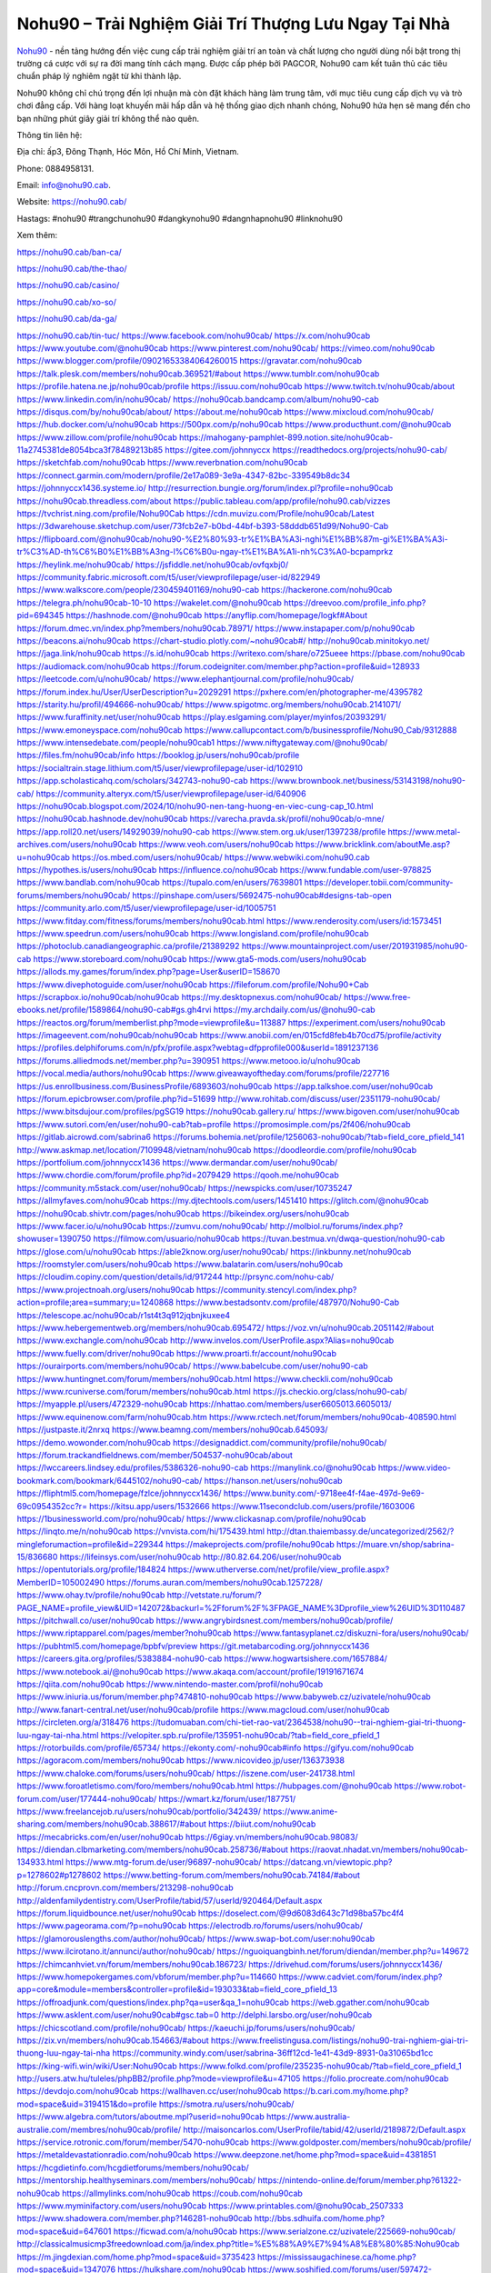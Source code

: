 Nohu90 – Trải Nghiệm Giải Trí Thượng Lưu Ngay Tại Nhà
===================================

`Nohu90 <https://nohu90.cab/>`_ - nền tảng hướng đến việc cung cấp trải nghiệm giải trí an toàn và chất lượng cho người dùng nổi bật trong thị trường cá cược với sự ra đời mang tính cách mạng. Được cấp phép bởi PAGCOR, Nohu90 cam kết tuân thủ các tiêu chuẩn pháp lý nghiêm ngặt từ khi thành lập. 

Nohu90 không chỉ chú trọng đến lợi nhuận mà còn đặt khách hàng làm trung tâm, với mục tiêu cung cấp dịch vụ và trò chơi đẳng cấp. Với hàng loạt khuyến mãi hấp dẫn và hệ thống giao dịch nhanh chóng, Nohu90 hứa hẹn sẽ mang đến cho bạn những phút giây giải trí không thể nào quên.

Thông tin liên hệ: 

Địa chỉ: ấp3, Đông Thạnh, Hóc Môn, Hồ Chí Minh, Vietnam. 

Phone: 0884958131. 

Email: info@nohu90.cab. 

Website: https://nohu90.cab/ 

Hastags: #nohu90 #trangchunohu90 #dangkynohu90 #dangnhapnohu90 #linknohu90

Xem thêm:

https://nohu90.cab/ban-ca/

https://nohu90.cab/the-thao/

https://nohu90.cab/casino/

https://nohu90.cab/xo-so/

https://nohu90.cab/da-ga/

https://nohu90.cab/tin-tuc/
https://www.facebook.com/nohu90cab/
https://x.com/nohu90cab
https://www.youtube.com/@nohu90cab
https://www.pinterest.com/nohu90cab/
https://vimeo.com/nohu90cab
https://www.blogger.com/profile/09021653384064260015
https://gravatar.com/nohu90cab
https://talk.plesk.com/members/nohu90cab.369521/#about
https://www.tumblr.com/nohu90cab
https://profile.hatena.ne.jp/nohu90cab/profile
https://issuu.com/nohu90cab
https://www.twitch.tv/nohu90cab/about
https://www.linkedin.com/in/nohu90cab/
https://nohu90cab.bandcamp.com/album/nohu90-cab
https://disqus.com/by/nohu90cab/about/
https://about.me/nohu90cab
https://www.mixcloud.com/nohu90cab/
https://hub.docker.com/u/nohu90cab
https://500px.com/p/nohu90cab
https://www.producthunt.com/@nohu90cab
https://www.zillow.com/profile/nohu90cab
https://mahogany-pamphlet-899.notion.site/nohu90cab-11a2745381de8054bca3f78489213b85
https://gitee.com/johnnyccx
https://readthedocs.org/projects/nohu90-cab/
https://sketchfab.com/nohu90cab
https://www.reverbnation.com/nohu90cab
https://connect.garmin.com/modern/profile/2e17a089-3e9a-4347-82bc-339549b8dc34
https://johnnyccx1436.systeme.io/
http://resurrection.bungie.org/forum/index.pl?profile=nohu90cab
https://nohu90cab.threadless.com/about
https://public.tableau.com/app/profile/nohu90.cab/vizzes
https://tvchrist.ning.com/profile/Nohu90Cab
https://cdn.muvizu.com/Profile/nohu90cab/Latest
https://3dwarehouse.sketchup.com/user/73fcb2e7-b0bd-44bf-b393-58dddb651d99/Nohu90-Cab
https://flipboard.com/@nohu90cab/nohu90-%E2%80%93-tr%E1%BA%A3i-nghi%E1%BB%87m-gi%E1%BA%A3i-tr%C3%AD-th%C6%B0%E1%BB%A3ng-l%C6%B0u-ngay-t%E1%BA%A1i-nh%C3%A0-bcpamprkz
https://heylink.me/nohu90cab/
https://jsfiddle.net/nohu90cab/ovfqxbj0/
https://community.fabric.microsoft.com/t5/user/viewprofilepage/user-id/822949
https://www.walkscore.com/people/230459401169/nohu90-cab
https://hackerone.com/nohu90cab
https://telegra.ph/nohu90cab-10-10
https://wakelet.com/@nohu90cab
https://dreevoo.com/profile_info.php?pid=694345
https://hashnode.com/@nohu90cab
https://anyflip.com/homepage/logkf#About
https://forum.dmec.vn/index.php?members/nohu90cab.78971/
https://www.instapaper.com/p/nohu90cab
https://beacons.ai/nohu90cab
https://chart-studio.plotly.com/~nohu90cab#/
http://nohu90cab.minitokyo.net/
https://jaga.link/nohu90cab
https://s.id/nohu90cab
https://writexo.com/share/o725ueee
https://pbase.com/nohu90cab
https://audiomack.com/nohu90cab
https://forum.codeigniter.com/member.php?action=profile&uid=128933
https://leetcode.com/u/nohu90cab/
https://www.elephantjournal.com/profile/nohu90cab/
https://forum.index.hu/User/UserDescription?u=2029291
https://pxhere.com/en/photographer-me/4395782
https://starity.hu/profil/494666-nohu90cab/
https://www.spigotmc.org/members/nohu90cab.2141071/
https://www.furaffinity.net/user/nohu90cab
https://play.eslgaming.com/player/myinfos/20393291/
https://www.emoneyspace.com/nohu90cab
https://www.callupcontact.com/b/businessprofile/Nohu90_Cab/9312888
https://www.intensedebate.com/people/nohu90cab1
https://www.niftygateway.com/@nohu90cab/
https://files.fm/nohu90cab/info
https://booklog.jp/users/nohu90cab/profile
https://socialtrain.stage.lithium.com/t5/user/viewprofilepage/user-id/102910
https://app.scholasticahq.com/scholars/342743-nohu90-cab
https://www.brownbook.net/business/53143198/nohu90-cab/
https://community.alteryx.com/t5/user/viewprofilepage/user-id/640906
https://nohu90cab.blogspot.com/2024/10/nohu90-nen-tang-huong-en-viec-cung-cap_10.html
https://nohu90cab.hashnode.dev/nohu90cab
https://varecha.pravda.sk/profil/nohu90cab/o-mne/
https://app.roll20.net/users/14929039/nohu90-cab
https://www.stem.org.uk/user/1397238/profile
https://www.metal-archives.com/users/nohu90cab
https://www.veoh.com/users/nohu90cab
https://www.bricklink.com/aboutMe.asp?u=nohu90cab
https://os.mbed.com/users/nohu90cab/
https://www.webwiki.com/nohu90.cab
https://hypothes.is/users/nohu90cab
https://influence.co/nohu90cab
https://www.fundable.com/user-978825
https://www.bandlab.com/nohu90cab
https://tupalo.com/en/users/7639801
https://developer.tobii.com/community-forums/members/nohu90cab/
https://pinshape.com/users/5692475-nohu90cab#designs-tab-open
https://community.arlo.com/t5/user/viewprofilepage/user-id/1005751
https://www.fitday.com/fitness/forums/members/nohu90cab.html
https://www.renderosity.com/users/id:1573451
https://www.speedrun.com/users/nohu90cab
https://www.longisland.com/profile/nohu90cab
https://photoclub.canadiangeographic.ca/profile/21389292
https://www.mountainproject.com/user/201931985/nohu90-cab
https://www.storeboard.com/nohu90cab
https://www.gta5-mods.com/users/nohu90cab
https://allods.my.games/forum/index.php?page=User&userID=158670
https://www.divephotoguide.com/user/nohu90cab
https://fileforum.com/profile/Nohu90+Cab
https://scrapbox.io/nohu90cab/nohu90cab
https://my.desktopnexus.com/nohu90cab/
https://www.free-ebooks.net/profile/1589864/nohu90-cab#gs.gh4rvi
https://my.archdaily.com/us/@nohu90-cab
https://reactos.org/forum/memberlist.php?mode=viewprofile&u=113887
https://experiment.com/users/nohu90cab
https://imageevent.com/nohu90cab/nohu90cab
https://www.anobii.com/en/015cfd8feb4b70cd75/profile/activity
https://profiles.delphiforums.com/n/pfx/profile.aspx?webtag=dfpprofile000&userId=1891237136
https://forums.alliedmods.net/member.php?u=390951
https://www.metooo.io/u/nohu90cab
https://vocal.media/authors/nohu90cab
https://www.giveawayoftheday.com/forums/profile/227716
https://us.enrollbusiness.com/BusinessProfile/6893603/nohu90cab
https://app.talkshoe.com/user/nohu90cab
https://forum.epicbrowser.com/profile.php?id=51699
http://www.rohitab.com/discuss/user/2351179-nohu90cab/
https://www.bitsdujour.com/profiles/pgSG19
https://nohu90cab.gallery.ru/
https://www.bigoven.com/user/nohu90cab
https://www.sutori.com/en/user/nohu90-cab?tab=profile
https://promosimple.com/ps/2f406/nohu90cab
https://gitlab.aicrowd.com/sabrina6
https://forums.bohemia.net/profile/1256063-nohu90cab/?tab=field_core_pfield_141
http://www.askmap.net/location/7109948/vietnam/nohu90cab
https://doodleordie.com/profile/nohu90cab
https://portfolium.com/johnnyccx1436
https://www.dermandar.com/user/nohu90cab/
https://www.chordie.com/forum/profile.php?id=2079429
https://qooh.me/nohu90cab
https://community.m5stack.com/user/nohu90cab/
https://newspicks.com/user/10735247
https://allmyfaves.com/nohu90cab
https://my.djtechtools.com/users/1451410
https://glitch.com/@nohu90cab
https://nohu90cab.shivtr.com/pages/nohu90cab
https://bikeindex.org/users/nohu90cab
https://www.facer.io/u/nohu90cab
https://zumvu.com/nohu90cab/
http://molbiol.ru/forums/index.php?showuser=1390750
https://filmow.com/usuario/nohu90cab
https://tuvan.bestmua.vn/dwqa-question/nohu90-cab
https://glose.com/u/nohu90cab
https://able2know.org/user/nohu90cab/
https://inkbunny.net/nohu90cab
https://roomstyler.com/users/nohu90cab
https://www.balatarin.com/users/nohu90cab
https://cloudim.copiny.com/question/details/id/917244
http://prsync.com/nohu-cab/
https://www.projectnoah.org/users/nohu90cab
https://community.stencyl.com/index.php?action=profile;area=summary;u=1240868
https://www.bestadsontv.com/profile/487970/Nohu90-Cab
https://telescope.ac/nohu90cab/r1st4t3q912jqbnjkuxee4
https://www.hebergementweb.org/members/nohu90cab.695472/
https://voz.vn/u/nohu90cab.2051142/#about
https://www.exchangle.com/nohu90cab
http://www.invelos.com/UserProfile.aspx?Alias=nohu90cab
https://www.fuelly.com/driver/nohu90cab
https://www.proarti.fr/account/nohu90cab
https://ourairports.com/members/nohu90cab/
https://www.babelcube.com/user/nohu90-cab
https://www.huntingnet.com/forum/members/nohu90cab.html
https://www.checkli.com/nohu90cab
https://www.rcuniverse.com/forum/members/nohu90cab.html
https://js.checkio.org/class/nohu90-cab/
https://myapple.pl/users/472329-nohu90cab
https://nhattao.com/members/user6605013.6605013/
https://www.equinenow.com/farm/nohu90cab.htm
https://www.rctech.net/forum/members/nohu90cab-408590.html
https://justpaste.it/2nrxq
https://www.beamng.com/members/nohu90cab.645093/
https://demo.wowonder.com/nohu90cab
https://designaddict.com/community/profile/nohu90cab/
https://forum.trackandfieldnews.com/member/504537-nohu90cab/about
https://lwccareers.lindsey.edu/profiles/5386326-nohu90-cab
https://manylink.co/@nohu90cab
https://www.video-bookmark.com/bookmark/6445102/nohu90-cab/
https://hanson.net/users/nohu90cab
https://fliphtml5.com/homepage/fzlce/johnnyccx1436/
https://www.bunity.com/-9718ee4f-f4ae-497d-9e69-69c0954352cc?r=
https://kitsu.app/users/1532666
https://www.11secondclub.com/users/profile/1603006
https://1businessworld.com/pro/nohu90cab/
https://www.clickasnap.com/profile/nohu90cab
https://linqto.me/n/nohu90cab
https://vnvista.com/hi/175439.html
http://dtan.thaiembassy.de/uncategorized/2562/?mingleforumaction=profile&id=229344
https://makeprojects.com/profile/nohu90cab
https://muare.vn/shop/sabrina-15/836680
https://lifeinsys.com/user/nohu90cab
http://80.82.64.206/user/nohu90cab
https://opentutorials.org/profile/184824
https://www.utherverse.com/net/profile/view_profile.aspx?MemberID=105002490
https://forums.auran.com/members/nohu90cab.1257228/
https://www.ohay.tv/profile/nohu90cab
http://vetstate.ru/forum/?PAGE_NAME=profile_view&UID=142072&backurl=%2Fforum%2F%3FPAGE_NAME%3Dprofile_view%26UID%3D110487
https://pitchwall.co/user/nohu90cab
https://www.angrybirdsnest.com/members/nohu90cab/profile/
https://www.riptapparel.com/pages/member?nohu90cab
https://www.fantasyplanet.cz/diskuzni-fora/users/nohu90cab/
https://pubhtml5.com/homepage/bpbfv/preview
https://git.metabarcoding.org/johnnyccx1436
https://careers.gita.org/profiles/5383884-nohu90-cab
https://www.hogwartsishere.com/1657884/
https://www.notebook.ai/@nohu90cab
https://www.akaqa.com/account/profile/19191671674
https://qiita.com/nohu90cab
https://www.nintendo-master.com/profil/nohu90cab
https://www.iniuria.us/forum/member.php?474810-nohu90cab
https://www.babyweb.cz/uzivatele/nohu90cab
http://www.fanart-central.net/user/nohu90cab/profile
https://www.magcloud.com/user/nohu90cab
https://circleten.org/a/318476
https://tudomuaban.com/chi-tiet-rao-vat/2364538/nohu90--trai-nghiem-giai-tri-thuong-luu-ngay-tai-nha.html
https://velopiter.spb.ru/profile/135951-nohu90cab/?tab=field_core_pfield_1
https://rotorbuilds.com/profile/65734/
https://ekonty.com/-nohu90cab#info
https://gifyu.com/nohu90cab
https://agoracom.com/members/nohu90cab
https://www.nicovideo.jp/user/136373938
https://www.chaloke.com/forums/users/nohu90cab/
https://iszene.com/user-241738.html
https://www.foroatletismo.com/foro/members/nohu90cab.html
https://hubpages.com/@nohu90cab
https://www.robot-forum.com/user/177444-nohu90cab/
https://wmart.kz/forum/user/187751/
https://www.freelancejob.ru/users/nohu90cab/portfolio/342439/
https://www.anime-sharing.com/members/nohu90cab.388617/#about
https://biiut.com/nohu90cab
https://mecabricks.com/en/user/nohu90cab
https://6giay.vn/members/nohu90cab.98083/
https://diendan.clbmarketing.com/members/nohu90cab.258736/#about
https://raovat.nhadat.vn/members/nohu90cab-134933.html
https://www.mtg-forum.de/user/96897-nohu90cab/
https://datcang.vn/viewtopic.php?p=1278602#p1278602
https://www.betting-forum.com/members/nohu90cab.74184/#about
http://forum.cncprovn.com/members/213298-nohu90cab
http://aldenfamilydentistry.com/UserProfile/tabid/57/userId/920464/Default.aspx
https://forum.liquidbounce.net/user/nohu90cab
https://doselect.com/@9d6083d643c71d98ba57bc4f4
https://www.pageorama.com/?p=nohu90cab
https://electrodb.ro/forums/users/nohu90cab/
https://glamorouslengths.com/author/nohu90cab/
https://www.swap-bot.com/user:nohu90cab
https://www.ilcirotano.it/annunci/author/nohu90cab/
https://nguoiquangbinh.net/forum/diendan/member.php?u=149672
https://chimcanhviet.vn/forum/members/nohu90cab.186723/
https://drivehud.com/forums/users/johnnyccx1436/
https://www.homepokergames.com/vbforum/member.php?u=114660
https://www.cadviet.com/forum/index.php?app=core&module=members&controller=profile&id=193033&tab=field_core_pfield_13
https://offroadjunk.com/questions/index.php?qa=user&qa_1=nohu90cab
https://web.ggather.com/nohu90cab
https://www.asklent.com/user/nohu90cab#gsc.tab=0
http://delphi.larsbo.org/user/nohu90cab
https://chicscotland.com/profile/nohu90cab/
https://kaeuchi.jp/forums/users/nohu90cab/
https://zix.vn/members/nohu90cab.154663/#about
https://www.freelistingusa.com/listings/nohu90-trai-nghiem-giai-tri-thuong-luu-ngay-tai-nha
https://community.windy.com/user/sabrina-36ff12cd-1e41-43d9-8931-0a31065bd1cc
https://king-wifi.win/wiki/User:Nohu90cab
https://www.folkd.com/profile/235235-nohu90cab/?tab=field_core_pfield_1
http://users.atw.hu/tuleles/phpBB2/profile.php?mode=viewprofile&u=47105
https://folio.procreate.com/nohu90cab
https://devdojo.com/nohu90cab
https://wallhaven.cc/user/nohu90cab
https://b.cari.com.my/home.php?mod=space&uid=3194151&do=profile
https://smotra.ru/users/nohu90cab/
https://www.algebra.com/tutors/aboutme.mpl?userid=nohu90cab
https://www.australia-australie.com/membres/nohu90cab/profile/
http://maisoncarlos.com/UserProfile/tabid/42/userId/2189872/Default.aspx
https://service.rotronic.com/forum/member/5470-nohu90cab
https://www.goldposter.com/members/nohu90cab/profile/
https://metaldevastationradio.com/nohu90cab
https://www.deepzone.net/home.php?mod=space&uid=4381851
https://hcgdietinfo.com/hcgdietforums/members/nohu90cab/
https://mentorship.healthyseminars.com/members/nohu90cab/
https://nintendo-online.de/forum/member.php?61322-nohu90cab
https://allmylinks.com/nohu90cab
https://coub.com/nohu90cab
https://www.myminifactory.com/users/nohu90cab
https://www.printables.com/@nohu90cab_2507333
https://www.shadowera.com/member.php?146281-nohu90cab
http://bbs.sdhuifa.com/home.php?mod=space&uid=647601
https://ficwad.com/a/nohu90cab
https://www.serialzone.cz/uzivatele/225669-nohu90cab/
http://classicalmusicmp3freedownload.com/ja/index.php?title=%E5%88%A9%E7%94%A8%E8%80%85:Nohu90cab
https://m.jingdexian.com/home.php?mod=space&uid=3735423
https://mississaugachinese.ca/home.php?mod=space&uid=1347076
https://hulkshare.com/nohu90cab
https://www.soshified.com/forums/user/597472-nohu90cab/
https://tatoeba.org/vi/user/profile/nohu90cab
https://my.bio/nohu90cab
https://transfur.com/Users/nohu90cab
https://petitlyrics.com/profile/nohu90cab
https://forums.stardock.com/user/7389205
https://ok.ru/profile/909993655816/statuses/156568900076808
https://scholar.google.com/citations?user=0z47d7MAAAAJ&hl=vi
https://www.plurk.com/nohu90cab
https://www.bitchute.com/channel/LwTa02kxJL52
https://teletype.in/@nohu90cab
https://postheaven.net/ku14izuqz7
https://zenwriting.net/gaouoniuo1
https://velog.io/@nohu90cab/about
https://globalcatalog.com/nohu90cab.vn
https://www.metaculus.com/accounts/profile/216102/
https://commiss.io/nohu90cab
https://sovren.media/u/nohu90cab/
https://www.vid419.com/home.php?mod=space&uid=3394519
https://bysee3.com/home.php?mod=space&uid=4864670
https://www.okaywan.com/home.php?mod=space&uid=554517
https://www.yanyiku.cn/home.php?mod=space&uid=4539071
https://www.pixiv.net/en/users/110344391
https://shapshare.com/nohu90cab
https://thearticlesdirectory.co.uk/members/johnnyccx1436/
http://onlineboxing.net/jforum/user/profile/317875.page
https://golbis.com/user/nohu90cab/
https://eternagame.org/players/414487
http://memmai.com/index.php?members/nohu90cab.15247/#about
https://www.canadavisa.com/canada-immigration-discussion-board/members/nohu90cab.1234533/
https://www.fitundgesund.at/profil/nohu90cab
http://www.biblesupport.com/user/606766-nohu90cab/
https://www.goodreads.com/review/show/6915187836
https://fileforums.com/member.php?u=275959
https://www.globhy.com/nohu90cab
https://forum.enscape3d.com/wcf/index.php?user/96063-nohu90cab/
https://forum.xorbit.space/member.php/8801-nohu90cab
https://findaspring.org/members/nohu90cab/
https://ingmac.ru/forum/?PAGE_NAME=profile_view&UID=58433
http://l-avt.ru/support/dialog/?PAGE_NAME=profile_view&UID=78892&backurl=%2Fsupport%2Fdialog%2F%3FPAGE_NAME%3Dprofile_view%26UID%3D64353
https://www.imagekind.com/MemberProfile.aspx?MID=aefc34c8-93a8-4b72-a15a-5c16519ba4d8
https://storyweaver.org.in/en/users/1006420
https://club.doctissimo.fr/nohu90cab/
https://urlscan.io/result/d9047a35-7a13-430d-b4a6-38257b75f131/
https://www.outlived.co.uk/author/nohu90cab/
https://motion-gallery.net/users/653929
https://linkmix.co/27096753
https://potofu.me/nohu90cab
https://www.mycast.io/profiles/296193/username/nohu90cab
https://www.sythe.org/members/nohu90cab.1801473/
https://dongnairaovat.com/members/nohu90cab.23241.html
https://hiqy.in/nohu90cab
https://kemono.im/nohu90cab/nohu90-trai-nghiem-giai-tri-thuong-luu-ngay-tai-nha
https://web.trustexchange.com/company.php?q=nohu90.cab
https://imgcredit.xyz/nohu90cab
https://violet.vn/user/show/id/14974910
https://glints.com/vn/profile/public/74d410bf-1826-4729-8d1a-19e61769f371
https://pandoraopen.ru/author/nohu90cab/
http://www.innetads.com/view/item-3004750-Nohu90-%E2%80%93-Tr%E1%BA%A3i-Nghi%E1%BB%87m-Gi%E1%BA%A3i-Tr%C3%AD-Th%C6%B0%E1%BB%A3ng-L%C6%B0u-Ngay-T%E1%BA%A1i-Nh%C3%A0.html
http://www.getjob.us/usa-jobs-view/job-posting-901733-Nohu90-Cab.html
http://www.canetads.com/view/item-3962953-Nohu90-%E2%80%93-Tr%E1%BA%A3i-Nghi%E1%BB%87m-Gi%E1%BA%A3i-Tr%C3%AD-Th%C6%B0%E1%BB%A3ng-L%C6%B0u-Ngay-T%E1%BA%A1i-Nh%C3%A0.html
https://minecraftcommand.science/profile/nohu90cab
https://wiki.natlife.ru/index.php/%D0%A3%D1%87%D0%B0%D1%81%D1%82%D0%BD%D0%B8%D0%BA:Nohu90cab
https://wiki.gta-zona.ru/index.php/%D0%A3%D1%87%D0%B0%D1%81%D1%82%D0%BD%D0%B8%D0%BA:Nohu90cab
https://wiki.prochipovan.ru/index.php/%D0%A3%D1%87%D0%B0%D1%81%D1%82%D0%BD%D0%B8%D0%BA:Nohu90cab
https://www.itchyforum.com/en/member.php?307205-nohu90cab
https://myanimeshelf.com/profile/nohu90cab
https://expathealthseoul.com/profile/nohu90cab/
https://makersplace.com/johnnyccx1436/about
https://community.fyers.in/member/pMAZDcgWXk
https://www.multichain.com/qa/user/nohu90cab
http://www.worldchampmambo.com/UserProfile/tabid/42/userId/400020/Default.aspx
https://www.snipesocial.co.uk/nohu90cab
https://www.apelondts.org/Activity-Feed/My-Profile/UserId/38046
https://advpr.net/nohu90cab
https://pytania.radnik.pl/uzytkownik/nohu90cab
https://safechat.com/u/nohu90cab
https://mlx.su/paste/view/ea95de89
https://hackmd.okfn.de/s/BkPAkWBkke
https://personaljournal.ca/nohu90cab/nohu90-trai-nghiem-giai-tri-thuong-luu-ngay-tai-nha
http://techou.jp/index.php?nohu90cab
https://www.gamblingtherapy.org/forum/users/nohu90cab/
https://forums.megalith-games.com/member.php?action=profile&uid=1378759
https://ask-people.net/user/nohu90cab
https://linktaigo88.lighthouseapp.com/users/1954238
http://www.aunetads.com/view/item-2498628-Nohu90-%E2%80%93-Tr%E1%BA%A3i-Nghi%E1%BB%87m-Gi%E1%BA%A3i-Tr%C3%AD-Th%C6%B0%E1%BB%A3ng-L%C6%B0u-Ngay-T%E1%BA%A1i-Nh%C3%A0.html
https://bit.ly/m/nohu90cab
http://genina.com/user/editDone/4463037.page
https://golden-forum.com/memberlist.php?mode=viewprofile&u=150877
http://wiki.diamonds-crew.net/index.php?title=Benutzer:Nohu90cab
https://malt-orden.info/userinfo.php?uid=381670
https://filesharingtalk.com/members/602982-nohu90cab
https://belgaumonline.com/profile/nohu90cab/
https://chodaumoi247.com/members/nohu90cab.12904/#about
https://darksteam.net/members/nohu90cab.40330/#about
https://wefunder.com/nohu90cab
https://www.nulled.to/user/6242137-nohu90cab
https://forums.worldwarriors.net/profile/nohu90cab
https://nhadatdothi.net.vn/members/nohu90cab.28838/
https://demo.hedgedoc.org/s/Lb47A5Ahq
https://subscribe.ru/author/31604986
https://schoolido.lu/user/nohu90cab/
https://dev.muvizu.com/Profile/nohu90cab/Latest/
https://www.familie.pl/profil/nohu90cab
https://www.inflearn.com/users/1484461/@nohu90cab
https://conecta.bio/nohu90cab
https://qna.habr.com/user/nohu90cab
https://www.naucmese.cz/nohu90-cab?_fid=thjv
https://controlc.com/1f682204
http://psicolinguistica.letras.ufmg.br/wiki/index.php/Usu%C3%A1rio:Nohu90cab
https://wiki.sports-5.ch/index.php?title=Utilisateur:Nohu90cab
https://g0v.hackmd.io/s/SJaBh-B1kg
https://boersen.oeh-salzburg.at/author/nohu90cab/
https://bioimagingcore.be/q2a/user/nohu90cab
http://uno-en-ligne.com/profile.php?user=378139
https://kowabana.jp/users/130103
https://klotzlube.ru/forum/user/281468/
https://www.bandsworksconcerts.info/index.php?nohu90cab
https://ask.mallaky.com/?qa=user/nohu90cab
https://fab-chat.com/members/nohu90cab/profile/
https://www.faneo.es/users/nohu90cab/
https://cadillacsociety.com/users/nohu90cab/
https://bitbuilt.net/forums/index.php?members/nohu90cab.49187/#about
https://timdaily.vn/members/nohu90cab.90340/#about
https://www.xen-factory.com/index.php?members/nohu90cab.56788/#about
https://www.cake.me/me/nohu90cab
https://git.project-hobbit.eu/johnnyccx1436
https://forum.honorboundgame.com/user-470094.html
https://bandori.party/user/222857/nohu90cab/
https://forums.hostsearch.com/member.php?269639-nohu90cab
https://hackaday.io/nohu90cab
https://mnogootvetov.ru/index.php?qa=user&qa_1=nohu90cab
https://deadreckoninggame.com/index.php/User:Nohu90cab
https://herpesztitkaink.hu/forums/users/nohu90cab/
https://forum.opnsense.org/index.php?action=profile;u=49344
https://slatestarcodex.com/author/nohu90cab/
https://community.greeka.com/users/nohu90cab
https://yamcode.com/nohu90-cab
https://www.sakaseru.jp/mina/user/profile/203877
https://land-book.com/nohu90cab
https://illust.daysneo.com/illustrator/nohu90cab/
https://es.stylevore.com/user/nohu90cab
https://www.fdb.cz/clen/207508-nohu90cab.html
https://forum.html.it/forum/member.php?userid=464415
https://advego.com/profile/nohu90cab/
https://acomics.ru/-nohu90cab
https://www.astrobin.com/users/nohu90cab/
https://modworkshop.net/user/nohu90cab
https://stackshare.io/johnnyccx1436
https://fitinline.com/profile/nohu90cab/
https://tooter.in/nohu90cab
https://protospielsouth.com/user/46289
https://www.canadavideocompanies.ca/author/nohu90cab/
https://spiderum.com/nguoi-dung/nohu90cab
https://postgresconf.org/users/nohu90-cab
https://forum.czaswojny.pl/index.php?page=User&userID=32149
https://pixabay.com/users/46440812/
https://memes.tw/user/335331
https://medibang.com/author/26764188/
https://stepik.org/users/981087776/profile
https://forum.issabel.org/u/nohu90cab
https://www.wisim-welt.de/wsc/user/58128-nohu90cab/
https://www.freewebmarks.com/story/nohu90-trai-nghiem-giai-tri-thuong-luu-ngay-tai-nha
https://redpah.com/profile/413932/nohu90cab
https://permacultureglobal.org/users/74761-nohu90-cab
https://buonacausa.org/user/nohu90-cab
https://bootstrapbay.com/user/nohu90cab
https://www.rwaq.org/users/nohu90cab
https://secondstreet.ru/profile/nohu90cab/
https://www.planet-casio.com/Fr/compte/voir_profil.php?membre=nohu90cab
https://forums.wolflair.com/members/nohu90cab.118488/#about
https://www.zeldaspeedruns.com/profiles/nohu90cab
https://savelist.co/profile/users/nohu90cab
https://phatwalletforums.com/user/nohu90cab
https://community.wongcw.com/nohu90cab
http://www.pueblosecreto.com/Net/profile/view_profile.aspx?MemberId=1376698
https://www.hoaxbuster.com/redacteur/nohu90cab
https://code.antopie.org/nohu90cab
https://www.growkudos.com/profile/nohu90_cab
https://app.geniusu.com/users/2532712
https://www.databaze-her.cz/uzivatele/nohu90cab/
https://backloggery.com/nohu90cab
https://www.halaltrip.com/user/profile/171638/nohu90cab/
https://community.abp.io/members/nohu90cab
https://fora.babinet.cz/profile.php?section=essentials&id=69033
https://useum.org/myuseum/nohu90cab
http://www.hoektronics.com/author/nohu90cab/
https://www.iotappstory.com/community/members/nohu90cab
https://library.zortrax.com/members/nohu90-cab/
https://www.deafvideo.tv/vlogger/nohu90cab?o=mv
https://divisionmidway.org/jobs/author/nohu90cab/
http://phpbt.online.fr/profile.php?mode=view&uid=25678
https://allmynursejobs.com/author/nohu90cab/
https://www.montessorijobsuk.co.uk/author/nohu90cab/
http://linknohu90cab.geoblog.pl/
https://www.easyfie.com/nohu90cab
https://moodle3.appi.pt/user/profile.php?id=144525
https://www.udrpsearch.com/user/nohu90cab
https://www.vojta.com.pl/index.php/Forum/U%C5%BCytkownik/nohu90cab/
https://autismuk.com/autism-forum/users/nohu90cab/
http://jobboard.piasd.org/author/nohu90cab/
https://www.jumpinsport.com/users/nohu90cab
https://www.themplsegotist.com/members/nohu90cab/
https://jerseyboysblog.com/forum/member.php?action=profile&uid=14571
https://jobs.lajobsportal.org/profiles/5387101-nohu90-cab
https://magentoexpertforum.com/member.php/129005-nohu90cab
https://forum.gekko.wizb.it/user-25844.html
https://www.heavyironjobs.com/profiles/5387112-nohu90-cab
https://www.timessquarereporter.com/profile/nohu90cab
http://rias.ivanovo.ru/cgi-bin/mwf/user_info.pl?uid=33722
https://www.sabahjobs.com/author/nohu90cab/
https://cryptoverze.com/members/sabrina/info/
http://www.muzikspace.com/profiledetails.aspx?profileid=83629
http://ww.metanotes.com/user/nohu90cab
https://lessonsofourland.org/users/johnnyccx1436gmail-com/
https://bbcovenant.guildlaunch.com/users/blog/6573172/?mode=view&gid=97523
https://lkc.hp.com/member/johnnyccx143636364
https://www.ozbargain.com.au/user/522395
https://civitai.com/user/nohu90cab
https://www.chichi-pui.com/users/nohu90cab/
https://www.ricettario-bimby.it/profile/nohu90cab/377713
https://rpgplayground.com/game/nohu90-trai-nghiem-giai-tri-thuong-luu-ngay-tai-nha/
https://www.webwiki.de/nohu90.cab
https://securityheaders.com/?q=https%3A%2F%2Fnohu90.cab%2F&followRedirects=on
https://phuket.mol.go.th/forums/users/nohu90cab
https://golosknig.com/profile/nohu90cab/
https://github.com/nohu90cab
https://git.cryto.net/nohu90cab
https://hi-fi-forum.net/profile/977765
https://www.webwiki.it/nohu90.cab
https://madripedia.wikis.cc/wiki/Usuario:Nohu90cab
https://www.buzzsprout.com/2101801/episodes/15887881-nohu90-cab
https://podcastaddict.com/episode/https%3A%2F%2Fwww.buzzsprout.com%2F2101801%2Fepisodes%2F15887881-nohu90-cab.mp3&podcastId=4475093
https://hardanreidlinglbeu.wixsite.com/elinor-salcedo/podcast/episode/8161fa21/nohu90cab
https://www.podfriend.com/podcast/elinor-salcedo/episode/Buzzsprout-15887881/
https://curiocaster.com/podcast/pi6385247/28936990049
https://www.podchaser.com/podcasts/elinor-salcedo-5339040/episodes/nohu90cab-226313372
https://fountain.fm/episode/e8sfnuk8cedeJlXHupfQ
https://castbox.fm/episode/nohu90.cab-id5445226-id742843155
https://plus.rtl.de/podcast/elinor-salcedo-wy64ydd31evk2/nohu90cab-rcpui4bo6htg7
https://podbay.fm/p/elinor-salcedo/e/1728370800
https://www.ivoox.com/en/nohu90-cab-audios-mp3_rf_134603989_1.html
https://www.listennotes.com/podcasts/elinor-salcedo/nohu90cab-l3vYtZFVTkC/
https://goodpods.com/podcasts/elinor-salcedo-257466/nohu90cab-75813885
https://www.iheart.com/podcast/269-elinor-salcedo-115585662/episode/nohu90cab-224900205/
https://open.spotify.com/episode/4nIidYnCP8CmJNEaQTomne?si=eeVLxGQxTriziygs2_rErQ
https://podtail.com/podcast/corey-alonzo/nohu90-cab/
https://player.fm/series/elinor-salcedo/nohu90cab
https://podcastindex.org/podcast/6385247?episode=28936990049
https://www.steno.fm/show/77680b6e-8b07-53ae-bcab-9310652b155c/episode/QnV6enNwcm91dC0xNTg4Nzg4MQ==
https://podverse.fm/fr/episode/-gmGjQ-vm
https://app.podcastguru.io/podcast/elinor-salcedo-1688863333/episode/nohu90-cab-ea20eac2b3ccda1b422ddb8175d3bd3b
https://podcasts-francais.fr/podcast/corey-alonzo/nohu90-cab
https://irepod.com/podcast/corey-alonzo/nohu90-cab
https://australian-podcasts.com/podcast/corey-alonzo/nohu90-cab
https://toppodcasts.be/podcast/corey-alonzo/nohu90-cab
https://canadian-podcasts.com/podcast/corey-alonzo/nohu90-cab
https://uk-podcasts.co.uk/podcast/corey-alonzo/nohu90-cab
https://deutschepodcasts.de/podcast/corey-alonzo/nohu90-cab
https://nederlandse-podcasts.nl/podcast/corey-alonzo/nohu90-cab
https://american-podcasts.com/podcast/corey-alonzo/nohu90-cab
https://norske-podcaster.com/podcast/corey-alonzo/nohu90-cab
https://danske-podcasts.dk/podcast/corey-alonzo/nohu90-cab
https://italia-podcast.it/podcast/corey-alonzo/nohu90-cab
https://podmailer.com/podcast/corey-alonzo/nohu90-cab
https://podcast-espana.es/podcast/corey-alonzo/nohu90-cab
https://suomalaiset-podcastit.fi/podcast/corey-alonzo/nohu90-cab
https://indian-podcasts.com/podcast/corey-alonzo/nohu90-cab
https://poddar.se/podcast/corey-alonzo/nohu90-cab
https://nzpod.co.nz/podcast/corey-alonzo/nohu90-cab
https://pod.pe/podcast/corey-alonzo/nohu90-cab
https://podcast-chile.com/podcast/corey-alonzo/nohu90-cab
https://podcast-colombia.co/podcast/corey-alonzo/nohu90-cab
https://podcasts-brasileiros.com/podcast/corey-alonzo/nohu90-cab
https://podcast-mexico.mx/podcast/corey-alonzo/nohu90-cab
https://music.amazon.com/podcasts/ef0d1b1b-8afc-4d07-b178-4207746410b2/episodes/5e2dd6b7-f745-499c-860e-17f0ee6a3ff8/elinor-salcedo-nohu90-cab
https://music.amazon.co.jp/podcasts/ef0d1b1b-8afc-4d07-b178-4207746410b2/episodes/5e2dd6b7-f745-499c-860e-17f0ee6a3ff8/elinor-salcedo-nohu90-cab
https://music.amazon.de/podcasts/ef0d1b1b-8afc-4d07-b178-4207746410b2/episodes/5e2dd6b7-f745-499c-860e-17f0ee6a3ff8/elinor-salcedo-nohu90-cab
https://music.amazon.co.uk/podcasts/ef0d1b1b-8afc-4d07-b178-4207746410b2/episodes/5e2dd6b7-f745-499c-860e-17f0ee6a3ff8/elinor-salcedo-nohu90-cab
https://music.amazon.fr/podcasts/ef0d1b1b-8afc-4d07-b178-4207746410b2/episodes/5e2dd6b7-f745-499c-860e-17f0ee6a3ff8/elinor-salcedo-nohu90-cab
https://music.amazon.ca/podcasts/ef0d1b1b-8afc-4d07-b178-4207746410b2/episodes/5e2dd6b7-f745-499c-860e-17f0ee6a3ff8/elinor-salcedo-nohu90-cab
https://music.amazon.in/podcasts/ef0d1b1b-8afc-4d07-b178-4207746410b2/episodes/5e2dd6b7-f745-499c-860e-17f0ee6a3ff8/elinor-salcedo-nohu90-cab
https://music.amazon.it/podcasts/ef0d1b1b-8afc-4d07-b178-4207746410b2/episodes/5e2dd6b7-f745-499c-860e-17f0ee6a3ff8/elinor-salcedo-nohu90-cab
https://music.amazon.es/podcasts/ef0d1b1b-8afc-4d07-b178-4207746410b2/episodes/5e2dd6b7-f745-499c-860e-17f0ee6a3ff8/elinor-salcedo-nohu90-cab
https://music.amazon.com.br/podcasts/ef0d1b1b-8afc-4d07-b178-4207746410b2/episodes/5e2dd6b7-f745-499c-860e-17f0ee6a3ff8/elinor-salcedo-nohu90-cab
https://music.amazon.com.au/podcasts/ef0d1b1b-8afc-4d07-b178-4207746410b2/episodes/5e2dd6b7-f745-499c-860e-17f0ee6a3ff8/elinor-salcedo-nohu90-cab
https://podcasts.apple.com/us/podcast/nohu90-cab/id1688863333?i=1000672186757
https://podcasts.apple.com/bh/podcast/nohu90-cab/id1688863333?i=1000672186757
https://podcasts.apple.com/bw/podcast/nohu90-cab/id1688863333?i=1000672186757
https://podcasts.apple.com/cm/podcast/nohu90-cab/id1688863333?i=1000672186757
https://podcasts.apple.com/ci/podcast/nohu90-cab/id1688863333?i=1000672186757
https://podcasts.apple.com/eg/podcast/nohu90-cab/id1688863333?i=1000672186757
https://podcasts.apple.com/gw/podcast/nohu90-cab/id1688863333?i=1000672186757
https://podcasts.apple.com/in/podcast/nohu90-cab/id1688863333?i=1000672186757
https://podcasts.apple.com/il/podcast/nohu90-cab/id1688863333?i=1000672186757
https://podcasts.apple.com/jo/podcast/nohu90-cab/id1688863333?i=1000672186757
https://podcasts.apple.com/ke/podcast/nohu90-cab/id1688863333?i=1000672186757
https://podcasts.apple.com/kw/podcast/nohu90-cab/id1688863333?i=1000672186757
https://podcasts.apple.com/mg/podcast/nohu90-cab/id1688863333?i=1000672186757
https://podcasts.apple.com/ml/podcast/nohu90-cab/id1688863333?i=1000672186757
https://podcasts.apple.com/ma/podcast/nohu90-cab/id1688863333?i=1000672186757
https://podcasts.apple.com/mu/podcast/nohu90-cab/id1688863333?i=1000672186757
https://podcasts.apple.com/mz/podcast/nohu90-cab/id1688863333?i=1000672186757
https://podcasts.apple.com/ne/podcast/nohu90-cab/id1688863333?i=1000672186757
https://podcasts.apple.com/ng/podcast/nohu90-cab/id1688863333?i=1000672186757
https://podcasts.apple.com/om/podcast/nohu90-cab/id1688863333?i=1000672186757
https://podcasts.apple.com/qa/podcast/nohu90-cab/id1688863333?i=1000672186757
https://podcasts.apple.com/sa/podcast/nohu90-cab/id1688863333?i=1000672186757
https://podcasts.apple.com/sn/podcast/nohu90-cab/id1688863333?i=1000672186757
https://podcasts.apple.com/za/podcast/nohu90-cab/id1688863333?i=1000672186757
https://podcasts.apple.com/tn/podcast/nohu90-cab/id1688863333?i=1000672186757
https://podcasts.apple.com/ug/podcast/nohu90-cab/id1688863333?i=1000672186757
https://podcasts.apple.com/ae/podcast/nohu90-cab/id1688863333?i=1000672186757
https://podcasts.apple.com/au/podcast/nohu90-cab/id1688863333?i=1000672186757
https://podcasts.apple.com/hk/podcast/nohu90-cab/id1688863333?i=1000672186757
https://podcasts.apple.com/id/podcast/nohu90-cab/id1688863333?i=1000672186757
https://podcasts.apple.com/jp/podcast/nohu90-cab/id1688863333?i=1000672186757
https://podcasts.apple.com/kr/podcast/nohu90-cab/id1688863333?i=1000672186757
https://podcasts.apple.com/mo/podcast/nohu90-cab/id1688863333?i=1000672186757
https://podcasts.apple.com/my/podcast/nohu90-cab/id1688863333?i=1000672186757
https://podcasts.apple.com/nz/podcast/nohu90-cab/id1688863333?i=1000672186757
https://podcasts.apple.com/ph/podcast/nohu90-cab/id1688863333?i=1000672186757
https://podcasts.apple.com/sg/podcast/nohu90-cab/id1688863333?i=1000672186757
https://podcasts.apple.com/tw/podcast/nohu90-cab/id1688863333?i=1000672186757
https://podcasts.apple.com/th/podcast/nohu90-cab/id1688863333?i=1000672186757
https://podcasts.apple.com/vn/podcast/nohu90-cab/id1688863333?i=1000672186757
https://podcasts.apple.com/am/podcast/nohu90-cab/id1688863333?i=1000672186757
https://podcasts.apple.com/az/podcast/nohu90-cab/id1688863333?i=1000672186757
https://podcasts.apple.com/bg/podcast/nohu90-cab/id1688863333?i=1000672186757
https://podcasts.apple.com/cz/podcast/nohu90-cab/id1688863333?i=1000672186757
https://podcasts.apple.com/dk/podcast/nohu90-cab/id1688863333?i=1000672186757
https://podcasts.apple.com/de/podcast/nohu90-cab/id1688863333?i=1000672186757
https://podcasts.apple.com/ee/podcast/nohu90-cab/id1688863333?i=1000672186757
https://podcasts.apple.com/es/podcast/nohu90-cab/id1688863333?i=1000672186757
https://podcasts.apple.com/fr/podcast/nohu90-cab/id1688863333?i=1000672186757
https://podcasts.apple.com/ge/podcast/nohu90-cab/id1688863333?i=1000672186757
https://podcasts.apple.com/gr/podcast/nohu90-cab/id1688863333?i=1000672186757
https://podcasts.apple.com/hr/podcast/nohu90-cab/id1688863333?i=1000672186757
https://podcasts.apple.com/ie/podcast/nohu90-cab/id1688863333?i=1000672186757
https://podcasts.apple.com/it/podcast/nohu90-cab/id1688863333?i=1000672186757
https://podcasts.apple.com/kz/podcast/nohu90-cab/id1688863333?i=1000672186757
https://podcasts.apple.com/kg/podcast/nohu90-cab/id1688863333?i=1000672186757
https://podcasts.apple.com/lv/podcast/nohu90-cab/id1688863333?i=1000672186757
https://podcasts.apple.com/lt/podcast/nohu90-cab/id1688863333?i=1000672186757
https://podcasts.apple.com/lu/podcast/nohu90-cab/id1688863333?i=1000672186757
https://podcasts.apple.com/hu/podcast/nohu90-cab/id1688863333?i=1000672186757
https://podcasts.apple.com/mt/podcast/nohu90-cab/id1688863333?i=1000672186757
https://podcasts.apple.com/md/podcast/nohu90-cab/id1688863333?i=1000672186757
https://podcasts.apple.com/me/podcast/nohu90-cab/id1688863333?i=1000672186757
https://podcasts.apple.com/nl/podcast/nohu90-cab/id1688863333?i=1000672186757
https://podcasts.apple.com/mk/podcast/nohu90-cab/id1688863333?i=1000672186757
https://podcasts.apple.com/no/podcast/nohu90-cab/id1688863333?i=1000672186757
https://podcasts.apple.com/at/podcast/nohu90-cab/id1688863333?i=1000672186757
https://podcasts.apple.com/pl/podcast/nohu90-cab/id1688863333?i=1000672186757
https://podcasts.apple.com/pt/podcast/nohu90-cab/id1688863333?i=1000672186757
https://podcasts.apple.com/ro/podcast/nohu90-cab/id1688863333?i=1000672186757
https://podcasts.apple.com/ru/podcast/nohu90-cab/id1688863333?i=1000672186757
https://podcasts.apple.com/sk/podcast/nohu90-cab/id1688863333?i=1000672186757
https://podcasts.apple.com/si/podcast/nohu90-cab/id1688863333?i=1000672186757
https://podcasts.apple.com/fi/podcast/nohu90-cab/id1688863333?i=1000672186757
https://podcasts.apple.com/se/podcast/nohu90-cab/id1688863333?i=1000672186757
https://podcasts.apple.com/tj/podcast/nohu90-cab/id1688863333?i=1000672186757
https://podcasts.apple.com/tr/podcast/nohu90-cab/id1688863333?i=1000672186757
https://podcasts.apple.com/tm/podcast/nohu90-cab/id1688863333?i=1000672186757
https://podcasts.apple.com/ua/podcast/nohu90-cab/id1688863333?i=1000672186757
https://podcasts.apple.com/la/podcast/nohu90-cab/id1688863333?i=1000672186757
https://podcasts.apple.com/br/podcast/nohu90-cab/id1688863333?i=1000672186757
https://podcasts.apple.com/cl/podcast/nohu90-cab/id1688863333?i=1000672186757
https://podcasts.apple.com/co/podcast/nohu90-cab/id1688863333?i=1000672186757
https://podcasts.apple.com/mx/podcast/nohu90-cab/id1688863333?i=1000672186757
https://podcasts.apple.com/ca/podcast/nohu90-cab/id1688863333?i=1000672186757
https://podcasts.apple.com/podcast/nohu90-cab/id1688863333?i=1000672186757
https://chromewebstore.google.com/detail/ancient-house/ihjahhhohojhcgdefdihcjdnmigclcog
https://chromewebstore.google.com/detail/ancient-house/ihjahhhohojhcgdefdihcjdnmigclcog?hl=vi
https://chromewebstore.google.com/detail/ancient-house/ihjahhhohojhcgdefdihcjdnmigclcog?hl=ar
https://chromewebstore.google.com/detail/ancient-house/ihjahhhohojhcgdefdihcjdnmigclcog?hl=bg
https://chromewebstore.google.com/detail/ancient-house/ihjahhhohojhcgdefdihcjdnmigclcog?hl=bn
https://chromewebstore.google.com/detail/ancient-house/ihjahhhohojhcgdefdihcjdnmigclcog?hl=ca
https://chromewebstore.google.com/detail/ancient-house/ihjahhhohojhcgdefdihcjdnmigclcog?hl=cs
https://chromewebstore.google.com/detail/ancient-house/ihjahhhohojhcgdefdihcjdnmigclcog?hl=da
https://chromewebstore.google.com/detail/ancient-house/ihjahhhohojhcgdefdihcjdnmigclcog?hl=de
https://chromewebstore.google.com/detail/ancient-house/ihjahhhohojhcgdefdihcjdnmigclcog?hl=el
https://chromewebstore.google.com/detail/ancient-house/ihjahhhohojhcgdefdihcjdnmigclcog?hl=fa
https://chromewebstore.google.com/detail/ancient-house/ihjahhhohojhcgdefdihcjdnmigclcog?hl=fr
https://chromewebstore.google.com/detail/ancient-house/ihjahhhohojhcgdefdihcjdnmigclcog?hl=gsw
https://chromewebstore.google.com/detail/ancient-house/ihjahhhohojhcgdefdihcjdnmigclcog?hl=he
https://chromewebstore.google.com/detail/ancient-house/ihjahhhohojhcgdefdihcjdnmigclcog?hl=hi
https://chromewebstore.google.com/detail/ancient-house/ihjahhhohojhcgdefdihcjdnmigclcog?hl=hr
https://chromewebstore.google.com/detail/ancient-house/ihjahhhohojhcgdefdihcjdnmigclcog?hl=id
https://chromewebstore.google.com/detail/ancient-house/ihjahhhohojhcgdefdihcjdnmigclcog?hl=it
https://chromewebstore.google.com/detail/ancient-house/ihjahhhohojhcgdefdihcjdnmigclcog?hl=ja
https://chromewebstore.google.com/detail/ancient-house/ihjahhhohojhcgdefdihcjdnmigclcog?hl=lv
https://chromewebstore.google.com/detail/ancient-house/ihjahhhohojhcgdefdihcjdnmigclcog?hl=ms
https://chromewebstore.google.com/detail/ancient-house/ihjahhhohojhcgdefdihcjdnmigclcog?hl=no
https://chromewebstore.google.com/detail/ancient-house/ihjahhhohojhcgdefdihcjdnmigclcog?hl=pl
https://chromewebstore.google.com/detail/ancient-house/ihjahhhohojhcgdefdihcjdnmigclcog?hl=pt
https://chromewebstore.google.com/detail/ancient-house/ihjahhhohojhcgdefdihcjdnmigclcog?hl=pt_PT
https://chromewebstore.google.com/detail/ancient-house/ihjahhhohojhcgdefdihcjdnmigclcog?hl=ro
https://chromewebstore.google.com/detail/ancient-house/ihjahhhohojhcgdefdihcjdnmigclcog?hl=te
https://chromewebstore.google.com/detail/ancient-house/ihjahhhohojhcgdefdihcjdnmigclcog?hl=th
https://chromewebstore.google.com/detail/ancient-house/ihjahhhohojhcgdefdihcjdnmigclcog?hl=tr
https://chromewebstore.google.com/detail/ancient-house/ihjahhhohojhcgdefdihcjdnmigclcog?hl=uk
https://chromewebstore.google.com/detail/ancient-house/ihjahhhohojhcgdefdihcjdnmigclcog?hl=zh
https://chromewebstore.google.com/detail/ancient-house/ihjahhhohojhcgdefdihcjdnmigclcog?hl=zh_HK
https://chromewebstore.google.com/detail/ancient-house/ihjahhhohojhcgdefdihcjdnmigclcog?hl=fil
https://chromewebstore.google.com/detail/ancient-house/ihjahhhohojhcgdefdihcjdnmigclcog?hl=mr
https://chromewebstore.google.com/detail/ancient-house/ihjahhhohojhcgdefdihcjdnmigclcog?hl=sv
https://chromewebstore.google.com/detail/ancient-house/ihjahhhohojhcgdefdihcjdnmigclcog?hl=sk
https://chromewebstore.google.com/detail/ancient-house/ihjahhhohojhcgdefdihcjdnmigclcog?hl=sl
https://chromewebstore.google.com/detail/ancient-house/ihjahhhohojhcgdefdihcjdnmigclcog?hl=sr
https://chromewebstore.google.com/detail/ancient-house/ihjahhhohojhcgdefdihcjdnmigclcog?hl=ta
https://chromewebstore.google.com/detail/ancient-house/ihjahhhohojhcgdefdihcjdnmigclcog?hl=hu
https://chromewebstore.google.com/detail/ancient-house/ihjahhhohojhcgdefdihcjdnmigclcog?hl=zh-CN
https://chromewebstore.google.com/detail/ancient-house/ihjahhhohojhcgdefdihcjdnmigclcog?hl=am
https://chromewebstore.google.com/detail/ancient-house/ihjahhhohojhcgdefdihcjdnmigclcog?hl=es_US
https://chromewebstore.google.com/detail/ancient-house/ihjahhhohojhcgdefdihcjdnmigclcog?hl=nl
https://chromewebstore.google.com/detail/ancient-house/ihjahhhohojhcgdefdihcjdnmigclcog?hl=sw
https://chromewebstore.google.com/detail/ancient-house/ihjahhhohojhcgdefdihcjdnmigclcog?hl=pt-BR
https://chromewebstore.google.com/detail/ancient-house/ihjahhhohojhcgdefdihcjdnmigclcog?hl=af
https://chromewebstore.google.com/detail/ancient-house/ihjahhhohojhcgdefdihcjdnmigclcog?hl=de_AT
https://chromewebstore.google.com/detail/ancient-house/ihjahhhohojhcgdefdihcjdnmigclcog?hl=fi
https://chromewebstore.google.com/detail/ancient-house/ihjahhhohojhcgdefdihcjdnmigclcog?hl=zh_TW
https://chromewebstore.google.com/detail/ancient-house/ihjahhhohojhcgdefdihcjdnmigclcog?hl=fr_CA
https://chromewebstore.google.com/detail/ancient-house/ihjahhhohojhcgdefdihcjdnmigclcog?hl=es-419
https://chromewebstore.google.com/detail/ancient-house/ihjahhhohojhcgdefdihcjdnmigclcog?hl=ln
https://chromewebstore.google.com/detail/ancient-house/ihjahhhohojhcgdefdihcjdnmigclcog?hl=mn
https://chromewebstore.google.com/detail/ancient-house/ihjahhhohojhcgdefdihcjdnmigclcog?hl=be
https://chromewebstore.google.com/detail/ancient-house/ihjahhhohojhcgdefdihcjdnmigclcog?hl=pt-PT
https://chromewebstore.google.com/detail/ancient-house/ihjahhhohojhcgdefdihcjdnmigclcog?hl=gl
https://chromewebstore.google.com/detail/ancient-house/ihjahhhohojhcgdefdihcjdnmigclcog?hl=gu
https://chromewebstore.google.com/detail/ancient-house/ihjahhhohojhcgdefdihcjdnmigclcog?hl=ko
https://chromewebstore.google.com/detail/ancient-house/ihjahhhohojhcgdefdihcjdnmigclcog?hl=iw
https://chromewebstore.google.com/detail/ancient-house/ihjahhhohojhcgdefdihcjdnmigclcog?hl=ru
https://chromewebstore.google.com/detail/ancient-house/ihjahhhohojhcgdefdihcjdnmigclcog?hl=sr_Latn
https://chromewebstore.google.com/detail/ancient-house/ihjahhhohojhcgdefdihcjdnmigclcog?hl=es_PY
https://chromewebstore.google.com/detail/ancient-house/ihjahhhohojhcgdefdihcjdnmigclcog?hl=kk
https://chromewebstore.google.com/detail/ancient-house/ihjahhhohojhcgdefdihcjdnmigclcog?hl=zh-TW
https://chromewebstore.google.com/detail/ancient-house/ihjahhhohojhcgdefdihcjdnmigclcog?hl=es
https://chromewebstore.google.com/detail/ancient-house/ihjahhhohojhcgdefdihcjdnmigclcog?hl=et
https://chromewebstore.google.com/detail/ancient-house/ihjahhhohojhcgdefdihcjdnmigclcog?hl=lt
https://chromewebstore.google.com/detail/ancient-house/ihjahhhohojhcgdefdihcjdnmigclcog?hl=ml
https://chromewebstore.google.com/detail/ancient-house/ihjahhhohojhcgdefdihcjdnmigclcog?hl=ky
https://chromewebstore.google.com/detail/ancient-house/ihjahhhohojhcgdefdihcjdnmigclcog?hl=fr_CH
https://chromewebstore.google.com/detail/ancient-house/ihjahhhohojhcgdefdihcjdnmigclcog?hl=es_DO
https://chromewebstore.google.com/detail/ancient-house/ihjahhhohojhcgdefdihcjdnmigclcog?hl=uz
https://chromewebstore.google.com/detail/ancient-house/ihjahhhohojhcgdefdihcjdnmigclcog?hl=es_AR
https://chromewebstore.google.com/detail/ancient-house/ihjahhhohojhcgdefdihcjdnmigclcog?hl=eu
https://chromewebstore.google.com/detail/ancient-house/ihjahhhohojhcgdefdihcjdnmigclcog?hl=az
https://chromewebstore.google.com/detail/ancient-house/ihjahhhohojhcgdefdihcjdnmigclcog?hl=ka
https://chromewebstore.google.com/detail/ancient-house/ihjahhhohojhcgdefdihcjdnmigclcog?hl=en-GB
https://chromewebstore.google.com/detail/ancient-house/ihjahhhohojhcgdefdihcjdnmigclcog?hl=en-US
https://chromewebstore.google.com/detail/ancient-house/ihjahhhohojhcgdefdihcjdnmigclcog?gl=EG
https://chromewebstore.google.com/detail/ancient-house/ihjahhhohojhcgdefdihcjdnmigclcog?hl=km
https://chromewebstore.google.com/detail/ancient-house/ihjahhhohojhcgdefdihcjdnmigclcog?hl=my
https://chromewebstore.google.com/detail/ancient-house/ihjahhhohojhcgdefdihcjdnmigclcog?gl=AE
https://chromewebstore.google.com/detail/ancient-house/ihjahhhohojhcgdefdihcjdnmigclcog?gl=ZA
https://mcc.imtrac.in/web/nohu90cab/home/-/blogs/nohu90-trai-nghiem-giai-tri-thuong-luu-ngay-tai-nha
https://mapman.gabipd.org/web/anastassia/home/-/message_boards/message/597322
https://caxman.boc-group.eu/web/nohu90cab/home/-/blogs/nohu90-trai-nghiem-giai-tri-thuong-luu-ngay-tai-nha
http://www.lemmth.gr/web/nohu90cab/home/-/blogs/nohu90-trai-nghiem-giai-tri-thuong-luu-ngay-tai-nha
http://pras.ambiente.gob.ec/en/web/nohu90cab/home/-/blogs/nohu90-%E2%80%93-trai-nghiem-giai-tri-thuong-luu-ngay-tai-nha
https://www.ideage.es/portal/web/nohu90cab/home/-/blogs/nohu90-%E2%80%93-trai-nghiem-giai-tri-thuong-luu-ngay-tai-nha
https://nohu90cab.onlc.fr/
https://nohu90cab44295.onlc.be/
https://nohu90cab.onlc.eu/
https://nohu90cab43532.onlc.ml/
https://nohu90cab.localinfo.jp/posts/55557194
https://nohu90cab.themedia.jp/posts/55557195
https://nohu90cab.theblog.me/posts/55557196
https://nohu90cab.storeinfo.jp/posts/55557197
https://nohu90cab.shopinfo.jp/posts/55557198
https://nohu90cab.therestaurant.jp/posts/55557199
https://nohu90cab.amebaownd.com/posts/55557200
https://hackmd.okfn.de/s/SJikSk_JJx
https://telescope.ac/nohu90---trai-nghiem-giai-tri-thuong-luu-ngay-tai-nha/nnvbnrjy15utk65999g7vu
https://telegra.ph/Nohu90--Trai-Nghiem-Giai-Tri-Thuong-Luu-Ngay-Tai-Nha-10-12
https://rant.li/nohu90cab/nohu90-trai-nghiem-giai-tri-thuong-luu-ngay-tai-nha
https://294ecca6a7a668a47efd7b6294.doorkeeper.jp/
https://www.quora.com/profile/Nohu90-Cab
https://glose.com/u/nohu90cab
https://band.us/band/96462108
https://sites.google.com/view/nohu90cab/home
https://nohu90cab.blogspot.com/2024/10/nohu90-trai-nghiem-giai-tri-thuong-luu.html
https://nohu90cab.notepin.co/
https://justpaste.it/hoxlb
https://all4webs.com/nohu90cab/home.htm?25477=36363
